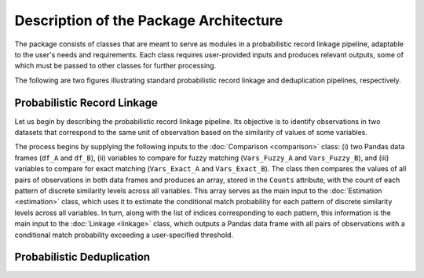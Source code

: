 Description of the Package Architecture
=======================================

The package consists of classes that are meant to serve as modules in a probabilistic record linkage pipeline, adaptable to the user's needs and requirements. Each class requires user-provided inputs and produces relevant outputs, some of which must be passed to other classes for further processing.

The following are two figures illustrating standard probabilistic record linkage and deduplication pipelines, respectively.

Probabilistic Record Linkage
----------------------------

.. image:: images/Comparison.svg

Let us begin by describing the probabilistic record linkage pipeline. Its objective is to identify observations in two datasets that correspond to the same unit of observation based on the similarity of values of some variables.

The process begins by supplying the following inputs to the :doc:`Comparison <comparison>` class: (i) two Pandas data frames (``df_A`` and ``df_B``), (ii) variables to compare for fuzzy matching (``Vars_Fuzzy_A`` and ``Vars_Fuzzy_B``), and (iii) variables to compare for exact matching (``Vars_Exact_A`` and ``Vars_Exact_B``). The class then compares the values of all pairs of observations in both data frames and produces an array, stored in the ``Counts`` attribute, with the count of each pattern of discrete similarity levels across all variables. This array serves as the main input to the :doc:`Estimation <estimation>` class, which uses it to estimate the conditional match probability for each pattern of discrete similarity levels across all variables. In turn, along with the list of indices corresponding to each pattern, this information is the main input to the :doc:`Linkage <linkage>` class, which outputs a Pandas data frame with all pairs of observations with a conditional match probability exceeding a user-specified threshold.

Probabilistic Deduplication
---------------------------

.. image:: images/Deduplication.svg
